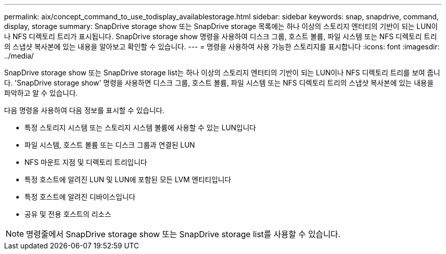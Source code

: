 ---
permalink: aix/concept_command_to_use_todisplay_availablestorage.html 
sidebar: sidebar 
keywords: snap, snapdrive, command, display, storage 
summary: SnapDrive storage show 또는 SnapDrive storage 목록에는 하나 이상의 스토리지 엔터티의 기반이 되는 LUN이나 NFS 디렉토리 트리가 표시됩니다. SnapDrive storage show 명령을 사용하여 디스크 그룹, 호스트 볼륨, 파일 시스템 또는 NFS 디렉토리 트리의 스냅샷 복사본에 있는 내용을 알아보고 확인할 수 있습니다. 
---
= 명령을 사용하여 사용 가능한 스토리지를 표시합니다
:icons: font
:imagesdir: ../media/


[role="lead"]
SnapDrive storage show 또는 SnapDrive storage list는 하나 이상의 스토리지 엔터티의 기반이 되는 LUN이나 NFS 디렉토리 트리를 보여 줍니다. 'SnapDrive storage show' 명령을 사용하면 디스크 그룹, 호스트 볼륨, 파일 시스템 또는 NFS 디렉토리 트리의 스냅샷 복사본에 있는 내용을 파악하고 알 수 있습니다.

다음 명령을 사용하여 다음 정보를 표시할 수 있습니다.

* 특정 스토리지 시스템 또는 스토리지 시스템 볼륨에 사용할 수 있는 LUN입니다
* 파일 시스템, 호스트 볼륨 또는 디스크 그룹과 연결된 LUN
* NFS 마운트 지점 및 디렉토리 트리입니다
* 특정 호스트에 알려진 LUN 및 LUN에 포함된 모든 LVM 엔티티입니다
* 특정 호스트에 알려진 디바이스입니다
* 공유 및 전용 호스트의 리소스



NOTE: 명령줄에서 SnapDrive storage show 또는 SnapDrive storage list를 사용할 수 있습니다.
